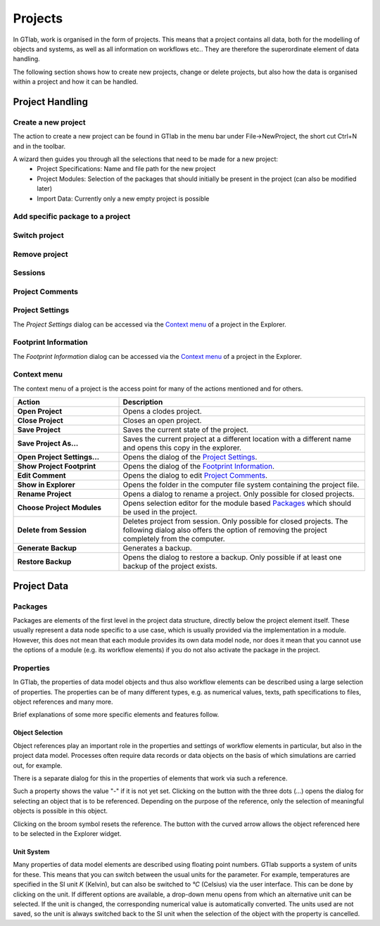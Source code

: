 .. _label_chapter_projects:

Projects
========

In GTlab, work is organised in the form of projects. 
This means that a project contains all data, both for the modelling of objects and systems, as well as all information on workflows etc.. 
They are therefore the superordinate element of data handling.

The following section shows how to create new projects, change or delete projects, but also how the data is organised within a project and how it can be handled.

Project Handling
----------------

Create a new project
^^^^^^^^^^^^^^^^^^^^
The action to create a new project can be found in GTlab in the menu bar under File->NewProject, the short cut Ctrl+N and in the toolbar.

A wizard then guides you through all the selections that need to be made for a new project:
 - Project Specifications: Name and file path for the new project
 - Project Modules: Selection of the packages that should initially be present in the project (can also be modified later)
 - Import Data: Currently only a new empty project is possible

Add specific package to a project
^^^^^^^^^^^^^^^^^^^^^^^^^^^^^^^^^

Switch project
^^^^^^^^^^^^^^

Remove project
^^^^^^^^^^^^^^

.. _label_section_sessions:

Sessions
^^^^^^^^



Project Comments
^^^^^^^^^^^^^^^^

Project Settings
^^^^^^^^^^^^^^^^
The *Project Settings* dialog can be accessed via the `Context menu`_ of a project in the Explorer.

Footprint Information
^^^^^^^^^^^^^^^^^^^^^
The *Footprint Information* dialog can be accessed via the `Context menu`_ of a project in the Explorer.


Context menu
^^^^^^^^^^^^

The context menu of a project is the access point for many of the actions mentioned and for others.

.. list-table::
   :header-rows: 1
   :widths: 30 70

   * - Action
     - Description
   * - **Open Project** 
     - Opens a clodes project.
   * - **Close Project**
     - Closes an open project.
   * - **Save Project**
     - Saves the current state of the project.
   * - **Save Project As...** 
     - Saves the current project at a different location with a different name and opens this copy in the explorer.
   * - **Open Project Settings...**
     - Opens the dialog of the `Project Settings`_.
   * - **Show Project Footprint** 
     - Opens the dialog of the `Footprint Information`_.
   * - **Edit Comment**
     - Opens the dialog to edit `Project Comments`_.
   * - **Show in Explorer**
     - Opens the folder in the computer file system containing the project file.
   * - **Rename Project**
     - Opens a dialog to rename a project. Only possible for closed projects.
   * - **Choose Project Modules**
     - Opens selection editor for the module based Packages_ which should be used in the project.
   * - **Delete from Session**
     - Deletes project from session. Only possible for closed projects. The following dialog also offers the option of removing the project completely from the computer.
   * - **Generate Backup**
     - Generates a backup.
   * - **Restore Backup**
     - Opens the dialog to restore a backup. Only possible if at least one backup of the project exists.


Project Data
------------

Packages
^^^^^^^^
Packages are elements of the first level in the project data structure, directly below the project element itself.
These usually represent a data node specific to a use case, which is usually provided via the implementation in a module.
However, this does not mean that each module provides its own data model node, 
nor does it mean that you cannot use the options of a module (e.g. its workflow elements) if you do not also activate the package in the project.

.. _label_section_properties:

Properties
^^^^^^^^^^
In GTlab, the properties of data model objects and thus also workflow elements can be described using a large selection of properties. 
The properties can be of many different types, e.g. as numerical values, texts, path specifications to files, object references and many more.

Brief explanations of some more specific elements and features follow.


Object Selection
""""""""""""""""
Object references play an important role in the properties and settings of workflow elements in particular, but also in the project data model. Processes often require data records or data objects on the basis of which simulations are carried out, for example.

There is a separate dialog for this in the properties of elements that work via such a reference.

.. image:: images/object_link1_bright.png
   :align: center
   :alt: Object references
   :class: only-light
   
.. image:: images/object_link1_dark.png
   :align: center
   :alt: Object references
   :class: only-dark 

Such a property shows the value "-" if it is not yet set. Clicking on the button with the three dots (...) opens the dialog for selecting an object that is to be referenced.
Depending on the purpose of the reference, only the selection of meaningful objects is possible in this object.

Clicking on the broom symbol resets the reference. The button with the curved arrow allows the object referenced here to be selected in the Explorer widget.  


Unit System
"""""""""""
Many properties of data model elements are described using floating point numbers. 
GTlab supports a system of units for these. This means that you can switch between the usual units for the parameter. 
For example, temperatures are specified in the SI unit *K* (Kelvin), but can also be switched to *°C* (Celsius) via the user interface.
This can be done by clicking on the unit.
If different options are available, a drop-down menu opens from which an alternative unit can be selected.
If the unit is changed, the corresponding numerical value is automatically converted.
The units used are not saved, so the unit is always switched back to the SI unit when the selection of the object with the property is cancelled.
